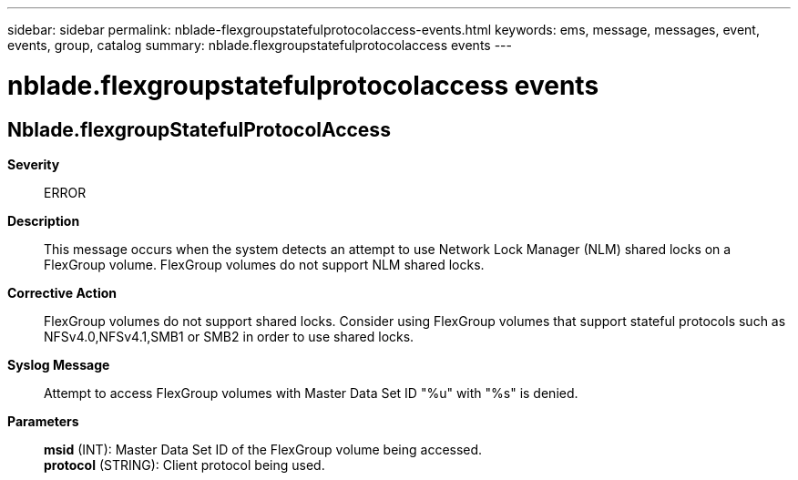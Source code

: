 ---
sidebar: sidebar
permalink: nblade-flexgroupstatefulprotocolaccess-events.html
keywords: ems, message, messages, event, events, group, catalog
summary: nblade.flexgroupstatefulprotocolaccess events
---

= nblade.flexgroupstatefulprotocolaccess events
:toclevels: 1
:hardbreaks:
:nofooter:
:icons: font
:linkattrs:
:imagesdir: ./media/

== Nblade.flexgroupStatefulProtocolAccess
*Severity*::
ERROR
*Description*::
This message occurs when the system detects an attempt to use Network Lock Manager (NLM) shared locks on a FlexGroup volume. FlexGroup volumes do not support NLM shared locks.
*Corrective Action*::
FlexGroup volumes do not support shared locks. Consider using FlexGroup volumes that support stateful protocols such as NFSv4.0,NFSv4.1,SMB1 or SMB2 in order to use shared locks.
*Syslog Message*::
Attempt to access FlexGroup volumes with Master Data Set ID "%u" with "%s" is denied.
*Parameters*::
*msid* (INT): Master Data Set ID of the FlexGroup volume being accessed.
*protocol* (STRING): Client protocol being used.

